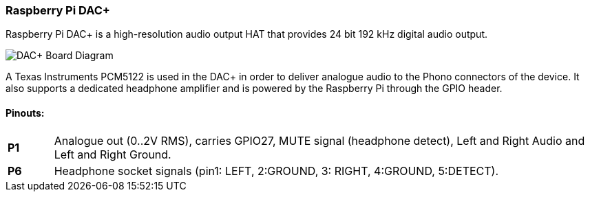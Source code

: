 === Raspberry Pi DAC{plus}

Raspberry Pi DAC{plus} is a high-resolution audio output HAT that provides 24 bit 192 kHz digital audio output.

image::images/DAC+_Board_Diagram.png[]

A Texas Instruments PCM5122 is used in the DAC{plus} in order to deliver analogue audio to the Phono connectors of the device. It also supports a dedicated headphone amplifier and is powered by the Raspberry Pi through the GPIO header.

==== Pinouts:
[cols="1,12"]
|===
| *P1* | Analogue out (0..2V RMS), carries GPIO27, MUTE signal (headphone detect), Left and Right
Audio and Left and Right Ground.
| *P6* | Headphone socket signals (pin1: LEFT, 2:GROUND, 3: RIGHT, 4:GROUND, 5:DETECT).
|===
